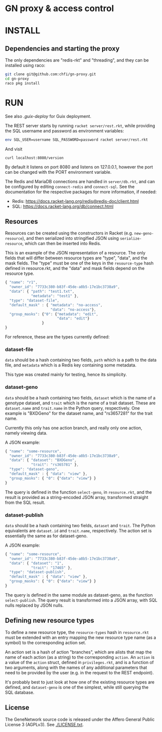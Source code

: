 * GN proxy & access control

* INSTALL

** Dependencies and starting the proxy

The only dependencies are "redis-rkt" and "threading", and they
can be installed using raco:

#+begin_src bash
git clone git@github.com:chfi/gn-proxy.git
cd gn-proxy
raco pkg install
#+end_src

* RUN

See also [[.guix-deploy]] for Guix deployment.

The REST server starts by running =racket server/rest.rkt=, while
providing the SQL username and password as environment variables:

#+begin_src bash
env SQL_USER=username SQL_PASSWORD=password racket server/rest.rkt
#+end_src

And visit

: curl localhost:8080/version

By default it listens on port 8080 and listens on 127.0.0.1, however
the port can be changed with the PORT environment variable.

The Redis and MariaDB connections are handled in ~server/db.rkt~, and
can be configured by editing ~connect-redis~ and ~connect-sql~. See the
documentation for the respective packages for more information, if needed:

- Redis: https://docs.racket-lang.org/redis@redis-doc/client.html
- SQL: https://docs.racket-lang.org/db/connect.html


** Resources

Resources can be created using the constructors in Racket (e.g.
~new-geno-resource~), and then serialized into stringified JSON using
~serialize-resource~, which can then be inserted into Redis.

This is an example of the JSON representation of a resource. The only
fields that will differ between resource types are "type", "data", and
the mask fields. The "type" must be one of the keys in the ~resource-type~
hash defined in resource.rkt, and the "data" and mask fields depend
on the resource type.

#+begin_src js
{ "name": "r1",
  "owner_id": "7733c380-b83f-45de-a8b5-17e1bc3738a9",
  "data": { "path": "test1.txt",
            "metadata": "test1" },
  "type": "dataset-file",
  "default_mask" : { "metadata": "no-access",
                     "data": "no-access"},
  "group_masks": {"0": {"metadata": "edit",
                        "data": "edit"}
                 }
}
#+end_src

For reference, these are the types currently defined:

*** dataset-file
~data~ should be a hash containing two fields, ~path~ which is a path
to the data file, and ~metadata~ which is a Redis key containing
some metadata.

This type was created mainly for testing, hence its simplicity.

*** dataset-geno
~data~ should be a hash containing two fields, ~dataset~ which is
the name of a genotype dataset, and ~trait~ which is the name
of a trait dataset. These are ~dataset.name~ and ~trait.name~
in the Python query, respectively. One example is "BXDGeno"
for the dataset name, and "rs3657281" for the trait name.

Currently this only has one action branch, and really only one
action, namely viewing data.

A JSON example:
#+begin_src js
{ "name": "some-resource",
  "owner_id": "7733c380-b83f-45de-a8b5-17e1bc3738a9",
  "data": { "dataset": "BXDGeno",
            "trait": "rs365781" },
  "type": "dataset-geno",
  "default_mask" : { "data": "view" },
  "group_masks": { "0": {"data": "view"} }
}
#+end_src

The query is defined in the function ~select-geno~, in ~resource.rkt~,
and the result is provided as a string-encoded JSON array, transformed
straight from the SQL result.

*** dataset-publish

~data~ should be a hash containing two fields, ~dataset~ and ~trait~.
The Python equivalents are ~dataset.id~ and ~trait.name~,
respectively. The action set is essentially the same as for
dataset-geno.

A JSON example:
#+begin_src js
{ "name": "some-resource",
  "owner_id": "7733c380-b83f-45de-a8b5-17e1bc3738a9",
  "data": { "dataset": "1",
            "trait": "17465" },
  "type": "dataset-publish",
  "default_mask" : { "data": "view" },
  "group_masks": { "0": {"data": "view"} }
}
#+end_src


The query is defined in the same module as dataset-geno, as the
function ~select-publish~. The query result is transformed into
a JSON array, with SQL nulls replaced by JSON nulls.

** Defining new resource types
To define a new resource type, the ~resource-types~ hash in
~resource.rkt~ must be extended with an entry mapping the new resource
type name (as a symbol) to the corresponding action set.

An action set is a hash of action "branches", which are alists that
map the name of each action (as a string) to the corresponding
~action~. An ~action~ is a value of the ~action~ struct, defined in
~privileges.rkt~, and is a function of two arguments, along with the
names of any additional parameters that need to be provided by the
user (e.g. in the request to the REST endpoint).

It's probably best to just look at how one of the existing resource
types are defined, and ~dataset-geno~ is one of the simplest, while
still querying the SQL database.


** License

The GeneNetwork source code is released under the Affero General
Public License 3 (AGPLv3). See [[./LICENSE.txt]].
